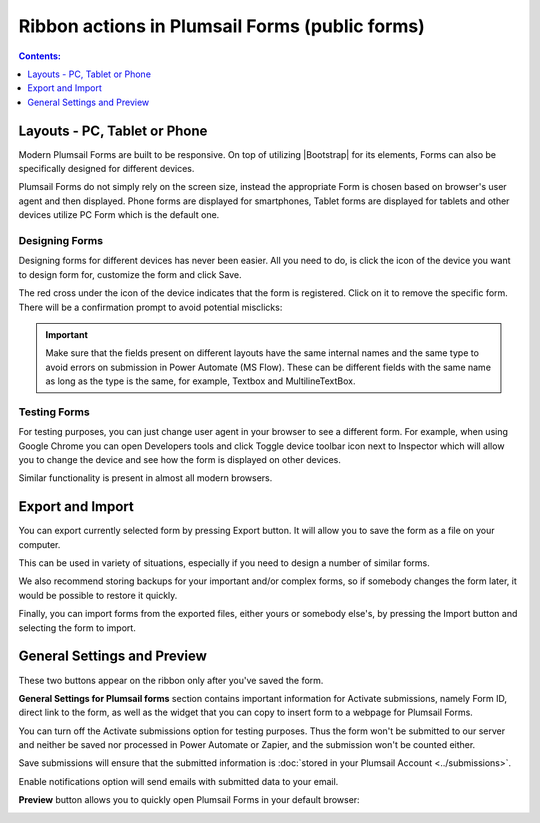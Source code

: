 Ribbon actions in Plumsail Forms (public forms)
==================================================================

.. contents:: Contents:
 :local:
 :depth: 1

.. _designer-layouts:

Layouts - PC, Tablet or Phone
--------------------------------------------------
Modern Plumsail Forms are built to be responsive. On top of utilizing |Bootstrap| for its elements, Forms can also be specifically designed for different devices.

.. |Bootstrap| raw:: html

   <a href="https://getbootstrap.com/" target="_blank">Bootstrap 4</a>

Plumsail Forms do not simply rely on the screen size, instead the appropriate Form is chosen based on browser's user agent and then displayed. 
Phone forms are displayed for smartphones, Tablet forms are displayed for tablets and other devices utilize PC Form which is the default one.

Designing Forms
**************************************************
Designing forms for different devices has never been easier. All you need to do, is click 
the icon of the device you want to design form for, customize the form and click Save.

The red cross under the icon of the device indicates that the form is registered. Click on it to remove the specific form. 
There will be a confirmation prompt to avoid potential misclicks: 

|pic1|

.. |pic1| image:: ../images/designer/ribbon-actions/Layouts.png
   :alt: Layouts icons

.. important::  Make sure that the fields present on different layouts have the same internal names 
                and the same type to avoid errors on submission in Power Automate (MS Flow). These can be different fields with the same name as long as the type is the same, for example, 
                Textbox and MultilineTextBox.

Testing Forms
**************************************************
For testing purposes, you can just change user agent in your browser to see a different form. For example, when using Google Chrome you can open Developers tools
and click Toggle device toolbar icon next to Inspector which will allow you to change the device and see how the form is displayed on other devices.

|pic2|

.. |pic2| image:: ../images/designer/ribbon-actions/ToggleDeviceToolbar.png
   :alt: Toggle Device Toolbar

Similar functionality is present in almost all modern browsers.

.. _designer-export:

Export and Import
--------------------------------------------------
You can export currently selected form by pressing Export button. It will allow you to save the form as a file on your computer.

|pic3|

.. |pic3| image:: ../images/designer/ribbon-actions/ExportImport.png
   :alt: Export and Import

This can be used in variety of situations, especially if you need to design a number of similar forms. 

We also recommend storing backups for your important and/or complex forms, 
so if somebody changes the form later, it would be possible to restore it quickly.

Finally, you can import forms from the exported files, either yours or somebody else's, by pressing the Import button and selecting the form to import.

General Settings and Preview
--------------------------------------------------
These two buttons appear on the ribbon only after you've saved the form.

|pic4|

.. |pic4| image:: ../images/designer/ribbon-actions/ribbon-actions-04.png
   :alt: General Settings and Preview

**General Settings for Plumsail forms** section contains important information for Activate submissions, namely Form ID, direct link to the form, as well as the widget that you can copy to insert form to a webpage for Plumsail Forms.

You can turn off the Activate submissions option for testing purposes. Thus the form won't be submitted to our server and neither be saved nor processed in Power Automate or Zapier, and the submission won't be counted either.

Save submissions will ensure that the submitted information is :doc:`stored in your Plumsail Account <../submissions>`.

Enable notifications option will send emails with submitted data to your email.

|pic5|

.. |pic5| image:: ../images/designer/ribbon-actions/designer-ribbon-actions-general-settings.png
   :alt: General Settings for Plumsail Forms


**Preview** button allows you to quickly open Plumsail Forms in your default browser:

|pic6|

.. |pic6| image:: ../images/designer/ribbon-actions/FormPreview.png
   :alt: Form Preview